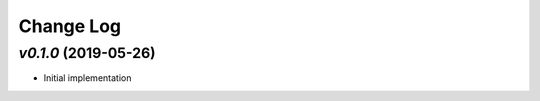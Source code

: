 ==========
Change Log
==========

`v0.1.0` (2019-05-26)
---------------------
* Initial implementation
